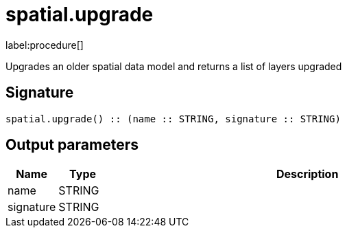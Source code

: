 // This file is generated by DocGeneratorTest, do not edit it manually
= spatial.upgrade

:description: This section contains reference documentation for the spatial.upgrade procedure.

label:procedure[]

[.emphasis]
Upgrades an older spatial data model and returns a list of layers upgraded

== Signature

[source]
----
spatial.upgrade() :: (name :: STRING, signature :: STRING)
----

== Output parameters

[.procedures,opts=header,cols='1,1,8']
|===
|Name|Type|Description
|name|STRING|
|signature|STRING|
|===

